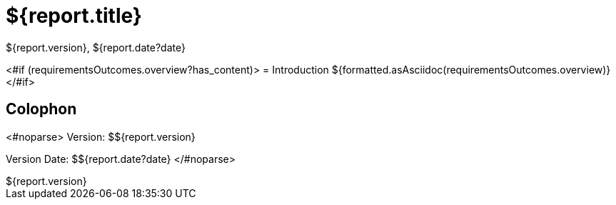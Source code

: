 = ${report.title}
:revdate: ${report.date?date}
:revnumber: ${report.version}
:version-label!:

<#if (requirementsOutcomes.overview?has_content)>
= Introduction
${formatted.asAsciidoc(requirementsOutcomes.overview)}
</#if>

== Colophon
<#noparse>
Version: ${revnumber}

Version Date: ${revdate}
</#noparse>